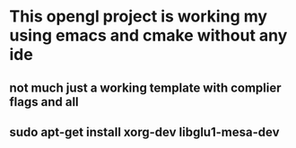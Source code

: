 * This opengl project is working my using emacs and cmake without any ide
** not much just a working template with complier flags and all
** sudo apt-get install xorg-dev libglu1-mesa-dev
